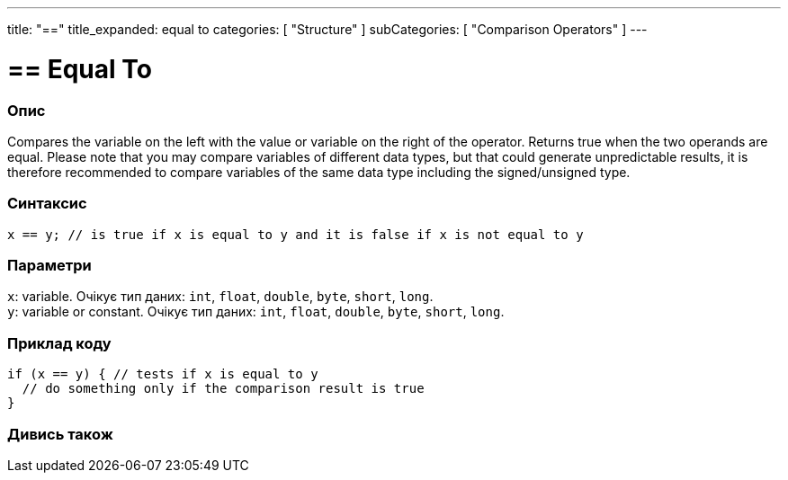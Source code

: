 ---
title: "=="
title_expanded: equal to
categories: [ "Structure" ]
subCategories: [ "Comparison Operators" ]
---





= == Equal To


// OVERVIEW SECTION STARTS
[#overview]
--

[float]
=== Опис
Compares the variable on the left with the value or variable on the right of the operator. Returns true when the two operands are equal. Please note that you may compare variables of different data types, but that could generate unpredictable results, it is therefore recommended to compare variables of the same data type including the signed/unsigned type.
[%hardbreaks]


[float]
=== Синтаксис
`x == y; // is true if x is equal to y and it is false if x is not equal to y`


[float]
=== Параметри
`x`: variable. Очікує тип даних: `int`, `float`, `double`, `byte`, `short`, `long`. +
`y`: variable or constant. Очікує тип даних: `int`, `float`, `double`, `byte`, `short`, `long`.

--
// OVERVIEW SECTION ENDS



// HOW TO USE SECTION STARTS
[#howtouse]
--

[float]
=== Приклад коду

[source,arduino]
----
if (x == y) { // tests if x is equal to y
  // do something only if the comparison result is true
}
----
[%hardbreaks]

--
// HOW TO USE SECTION ENDS



// SEE ALSO SECTION BEGINS
[#see_also]
--

[float]
=== Дивись також

[role="language"]

--
// SEE ALSO SECTION ENDS
